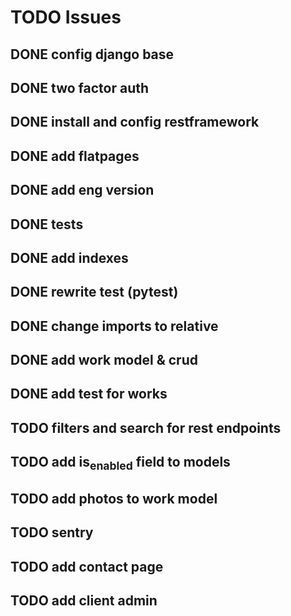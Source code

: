 * TODO Issues
** DONE config django base
   CLOSED: [2017-06-17 Sat 13:50]
** DONE two factor auth
   CLOSED: [2017-06-17 Sat 15:46]
** DONE install and config restframework
   CLOSED: [2017-06-17 Sat 18:53]
** DONE add flatpages
   CLOSED: [2017-06-20 Tue 17:34]
** DONE add eng version
   CLOSED: [2017-06-19 Mon 20:52]

** DONE tests
** DONE add indexes
   CLOSED: [2017-09-01 Fri 17:58]
** DONE rewrite test (pytest)
   CLOSED: [2017-09-01 Fri 17:39]
** DONE change imports to relative
   CLOSED: [2017-09-01 Fri 18:00]
** DONE add work model & crud
   CLOSED: [2017-09-01 Fri 18:01]
** DONE add test for works
   CLOSED: [2017-09-04 Mon 17:06]
** TODO filters and search for rest endpoints
** TODO add is_enabled field to models
** TODO add photos to work model
   CLOSED: [2017-06-20 Tue 17:29]

** TODO sentry
** TODO add contact page
** TODO add client admin
